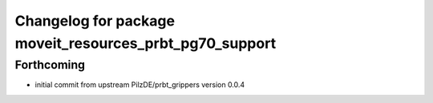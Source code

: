 ^^^^^^^^^^^^^^^^^^^^^^^^^^^^^^^^^^^^^^^^^^^^^^^^^^^^^^^^
Changelog for package moveit_resources_prbt_pg70_support
^^^^^^^^^^^^^^^^^^^^^^^^^^^^^^^^^^^^^^^^^^^^^^^^^^^^^^^^

Forthcoming
-----------
* initial commit from upstream PilzDE/prbt_grippers version 0.0.4
